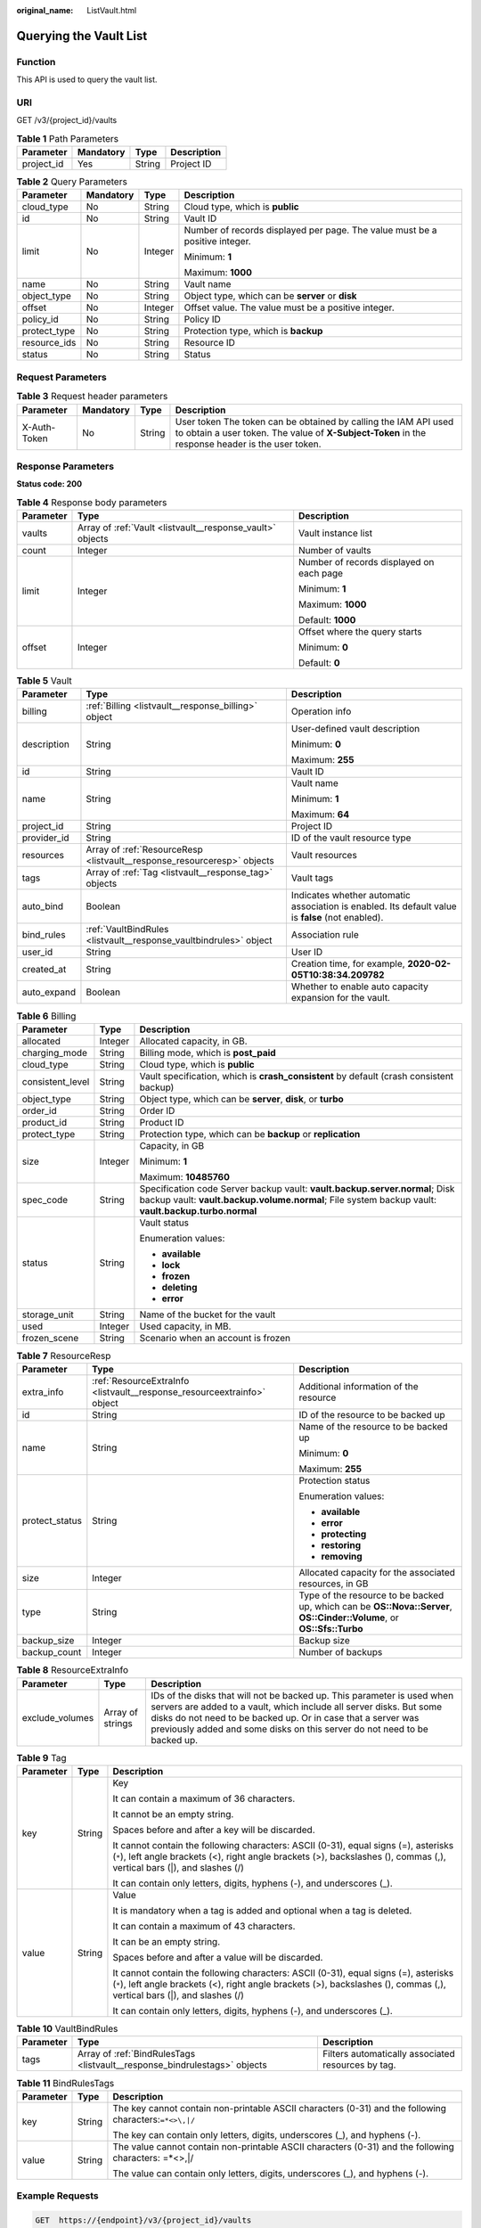 :original_name: ListVault.html

.. _ListVault:

Querying the Vault List
=======================

Function
--------

This API is used to query the vault list.

URI
---

GET /v3/{project_id}/vaults

.. table:: **Table 1** Path Parameters

   ========== ========= ====== ===========
   Parameter  Mandatory Type   Description
   ========== ========= ====== ===========
   project_id Yes       String Project ID
   ========== ========= ====== ===========

.. table:: **Table 2** Query Parameters

   +-----------------+-----------------+-----------------+-----------------------------------------------------------------------------+
   | Parameter       | Mandatory       | Type            | Description                                                                 |
   +=================+=================+=================+=============================================================================+
   | cloud_type      | No              | String          | Cloud type, which is **public**                                             |
   +-----------------+-----------------+-----------------+-----------------------------------------------------------------------------+
   | id              | No              | String          | Vault ID                                                                    |
   +-----------------+-----------------+-----------------+-----------------------------------------------------------------------------+
   | limit           | No              | Integer         | Number of records displayed per page. The value must be a positive integer. |
   |                 |                 |                 |                                                                             |
   |                 |                 |                 | Minimum: **1**                                                              |
   |                 |                 |                 |                                                                             |
   |                 |                 |                 | Maximum: **1000**                                                           |
   +-----------------+-----------------+-----------------+-----------------------------------------------------------------------------+
   | name            | No              | String          | Vault name                                                                  |
   +-----------------+-----------------+-----------------+-----------------------------------------------------------------------------+
   | object_type     | No              | String          | Object type, which can be **server** or **disk**                            |
   +-----------------+-----------------+-----------------+-----------------------------------------------------------------------------+
   | offset          | No              | Integer         | Offset value. The value must be a positive integer.                         |
   +-----------------+-----------------+-----------------+-----------------------------------------------------------------------------+
   | policy_id       | No              | String          | Policy ID                                                                   |
   +-----------------+-----------------+-----------------+-----------------------------------------------------------------------------+
   | protect_type    | No              | String          | Protection type, which is **backup**                                        |
   +-----------------+-----------------+-----------------+-----------------------------------------------------------------------------+
   | resource_ids    | No              | String          | Resource ID                                                                 |
   +-----------------+-----------------+-----------------+-----------------------------------------------------------------------------+
   | status          | No              | String          | Status                                                                      |
   +-----------------+-----------------+-----------------+-----------------------------------------------------------------------------+

Request Parameters
------------------

.. table:: **Table 3** Request header parameters

   +--------------+-----------+--------+---------------------------------------------------------------------------------------------------------------------------------------------------------------------+
   | Parameter    | Mandatory | Type   | Description                                                                                                                                                         |
   +==============+===========+========+=====================================================================================================================================================================+
   | X-Auth-Token | No        | String | User token The token can be obtained by calling the IAM API used to obtain a user token. The value of **X-Subject-Token** in the response header is the user token. |
   +--------------+-----------+--------+---------------------------------------------------------------------------------------------------------------------------------------------------------------------+

Response Parameters
-------------------

**Status code: 200**

.. table:: **Table 4** Response body parameters

   +-----------------------+-----------------------------------------------------------+------------------------------------------+
   | Parameter             | Type                                                      | Description                              |
   +=======================+===========================================================+==========================================+
   | vaults                | Array of :ref:`Vault <listvault__response_vault>` objects | Vault instance list                      |
   +-----------------------+-----------------------------------------------------------+------------------------------------------+
   | count                 | Integer                                                   | Number of vaults                         |
   +-----------------------+-----------------------------------------------------------+------------------------------------------+
   | limit                 | Integer                                                   | Number of records displayed on each page |
   |                       |                                                           |                                          |
   |                       |                                                           | Minimum: **1**                           |
   |                       |                                                           |                                          |
   |                       |                                                           | Maximum: **1000**                        |
   |                       |                                                           |                                          |
   |                       |                                                           | Default: **1000**                        |
   +-----------------------+-----------------------------------------------------------+------------------------------------------+
   | offset                | Integer                                                   | Offset where the query starts            |
   |                       |                                                           |                                          |
   |                       |                                                           | Minimum: **0**                           |
   |                       |                                                           |                                          |
   |                       |                                                           | Default: **0**                           |
   +-----------------------+-----------------------------------------------------------+------------------------------------------+

.. _listvault__response_vault:

.. table:: **Table 5** Vault

   +-----------------------+-------------------------------------------------------------------------+---------------------------------------------------------------------------------------------------+
   | Parameter             | Type                                                                    | Description                                                                                       |
   +=======================+=========================================================================+===================================================================================================+
   | billing               | :ref:`Billing <listvault__response_billing>` object                     | Operation info                                                                                    |
   +-----------------------+-------------------------------------------------------------------------+---------------------------------------------------------------------------------------------------+
   | description           | String                                                                  | User-defined vault description                                                                    |
   |                       |                                                                         |                                                                                                   |
   |                       |                                                                         | Minimum: **0**                                                                                    |
   |                       |                                                                         |                                                                                                   |
   |                       |                                                                         | Maximum: **255**                                                                                  |
   +-----------------------+-------------------------------------------------------------------------+---------------------------------------------------------------------------------------------------+
   | id                    | String                                                                  | Vault ID                                                                                          |
   +-----------------------+-------------------------------------------------------------------------+---------------------------------------------------------------------------------------------------+
   | name                  | String                                                                  | Vault name                                                                                        |
   |                       |                                                                         |                                                                                                   |
   |                       |                                                                         | Minimum: **1**                                                                                    |
   |                       |                                                                         |                                                                                                   |
   |                       |                                                                         | Maximum: **64**                                                                                   |
   +-----------------------+-------------------------------------------------------------------------+---------------------------------------------------------------------------------------------------+
   | project_id            | String                                                                  | Project ID                                                                                        |
   +-----------------------+-------------------------------------------------------------------------+---------------------------------------------------------------------------------------------------+
   | provider_id           | String                                                                  | ID of the vault resource type                                                                     |
   +-----------------------+-------------------------------------------------------------------------+---------------------------------------------------------------------------------------------------+
   | resources             | Array of :ref:`ResourceResp <listvault__response_resourceresp>` objects | Vault resources                                                                                   |
   +-----------------------+-------------------------------------------------------------------------+---------------------------------------------------------------------------------------------------+
   | tags                  | Array of :ref:`Tag <listvault__response_tag>` objects                   | Vault tags                                                                                        |
   +-----------------------+-------------------------------------------------------------------------+---------------------------------------------------------------------------------------------------+
   | auto_bind             | Boolean                                                                 | Indicates whether automatic association is enabled. Its default value is **false** (not enabled). |
   +-----------------------+-------------------------------------------------------------------------+---------------------------------------------------------------------------------------------------+
   | bind_rules            | :ref:`VaultBindRules <listvault__response_vaultbindrules>` object       | Association rule                                                                                  |
   +-----------------------+-------------------------------------------------------------------------+---------------------------------------------------------------------------------------------------+
   | user_id               | String                                                                  | User ID                                                                                           |
   +-----------------------+-------------------------------------------------------------------------+---------------------------------------------------------------------------------------------------+
   | created_at            | String                                                                  | Creation time, for example, **2020-02-05T10:38:34.209782**                                        |
   +-----------------------+-------------------------------------------------------------------------+---------------------------------------------------------------------------------------------------+
   | auto_expand           | Boolean                                                                 | Whether to enable auto capacity expansion for the vault.                                          |
   +-----------------------+-------------------------------------------------------------------------+---------------------------------------------------------------------------------------------------+

.. _listvault__response_billing:

.. table:: **Table 6** Billing

   +-----------------------+-----------------------+------------------------------------------------------------------------------------------------------------------------------------------------------------------------------------+
   | Parameter             | Type                  | Description                                                                                                                                                                        |
   +=======================+=======================+====================================================================================================================================================================================+
   | allocated             | Integer               | Allocated capacity, in GB.                                                                                                                                                         |
   +-----------------------+-----------------------+------------------------------------------------------------------------------------------------------------------------------------------------------------------------------------+
   | charging_mode         | String                | Billing mode, which is **post_paid**                                                                                                                                               |
   +-----------------------+-----------------------+------------------------------------------------------------------------------------------------------------------------------------------------------------------------------------+
   | cloud_type            | String                | Cloud type, which is **public**                                                                                                                                                    |
   +-----------------------+-----------------------+------------------------------------------------------------------------------------------------------------------------------------------------------------------------------------+
   | consistent_level      | String                | Vault specification, which is **crash_consistent** by default (crash consistent backup)                                                                                            |
   +-----------------------+-----------------------+------------------------------------------------------------------------------------------------------------------------------------------------------------------------------------+
   | object_type           | String                | Object type, which can be **server**, **disk**, or **turbo**                                                                                                                       |
   +-----------------------+-----------------------+------------------------------------------------------------------------------------------------------------------------------------------------------------------------------------+
   | order_id              | String                | Order ID                                                                                                                                                                           |
   +-----------------------+-----------------------+------------------------------------------------------------------------------------------------------------------------------------------------------------------------------------+
   | product_id            | String                | Product ID                                                                                                                                                                         |
   +-----------------------+-----------------------+------------------------------------------------------------------------------------------------------------------------------------------------------------------------------------+
   | protect_type          | String                | Protection type, which can be **backup** or **replication**                                                                                                                        |
   +-----------------------+-----------------------+------------------------------------------------------------------------------------------------------------------------------------------------------------------------------------+
   | size                  | Integer               | Capacity, in GB                                                                                                                                                                    |
   |                       |                       |                                                                                                                                                                                    |
   |                       |                       | Minimum: **1**                                                                                                                                                                     |
   |                       |                       |                                                                                                                                                                                    |
   |                       |                       | Maximum: **10485760**                                                                                                                                                              |
   +-----------------------+-----------------------+------------------------------------------------------------------------------------------------------------------------------------------------------------------------------------+
   | spec_code             | String                | Specification code Server backup vault: **vault.backup.server.normal**; Disk backup vault: **vault.backup.volume.normal**; File system backup vault: **vault.backup.turbo.normal** |
   +-----------------------+-----------------------+------------------------------------------------------------------------------------------------------------------------------------------------------------------------------------+
   | status                | String                | Vault status                                                                                                                                                                       |
   |                       |                       |                                                                                                                                                                                    |
   |                       |                       | Enumeration values:                                                                                                                                                                |
   |                       |                       |                                                                                                                                                                                    |
   |                       |                       | -  **available**                                                                                                                                                                   |
   |                       |                       |                                                                                                                                                                                    |
   |                       |                       | -  **lock**                                                                                                                                                                        |
   |                       |                       |                                                                                                                                                                                    |
   |                       |                       | -  **frozen**                                                                                                                                                                      |
   |                       |                       |                                                                                                                                                                                    |
   |                       |                       | -  **deleting**                                                                                                                                                                    |
   |                       |                       |                                                                                                                                                                                    |
   |                       |                       | -  **error**                                                                                                                                                                       |
   +-----------------------+-----------------------+------------------------------------------------------------------------------------------------------------------------------------------------------------------------------------+
   | storage_unit          | String                | Name of the bucket for the vault                                                                                                                                                   |
   +-----------------------+-----------------------+------------------------------------------------------------------------------------------------------------------------------------------------------------------------------------+
   | used                  | Integer               | Used capacity, in MB.                                                                                                                                                              |
   +-----------------------+-----------------------+------------------------------------------------------------------------------------------------------------------------------------------------------------------------------------+
   | frozen_scene          | String                | Scenario when an account is frozen                                                                                                                                                 |
   +-----------------------+-----------------------+------------------------------------------------------------------------------------------------------------------------------------------------------------------------------------+

.. _listvault__response_resourceresp:

.. table:: **Table 7** ResourceResp

   +-----------------------+-------------------------------------------------------------------------+------------------------------------------------------------------------------------------------------------------------+
   | Parameter             | Type                                                                    | Description                                                                                                            |
   +=======================+=========================================================================+========================================================================================================================+
   | extra_info            | :ref:`ResourceExtraInfo <listvault__response_resourceextrainfo>` object | Additional information of the resource                                                                                 |
   +-----------------------+-------------------------------------------------------------------------+------------------------------------------------------------------------------------------------------------------------+
   | id                    | String                                                                  | ID of the resource to be backed up                                                                                     |
   +-----------------------+-------------------------------------------------------------------------+------------------------------------------------------------------------------------------------------------------------+
   | name                  | String                                                                  | Name of the resource to be backed up                                                                                   |
   |                       |                                                                         |                                                                                                                        |
   |                       |                                                                         | Minimum: **0**                                                                                                         |
   |                       |                                                                         |                                                                                                                        |
   |                       |                                                                         | Maximum: **255**                                                                                                       |
   +-----------------------+-------------------------------------------------------------------------+------------------------------------------------------------------------------------------------------------------------+
   | protect_status        | String                                                                  | Protection status                                                                                                      |
   |                       |                                                                         |                                                                                                                        |
   |                       |                                                                         | Enumeration values:                                                                                                    |
   |                       |                                                                         |                                                                                                                        |
   |                       |                                                                         | -  **available**                                                                                                       |
   |                       |                                                                         |                                                                                                                        |
   |                       |                                                                         | -  **error**                                                                                                           |
   |                       |                                                                         |                                                                                                                        |
   |                       |                                                                         | -  **protecting**                                                                                                      |
   |                       |                                                                         |                                                                                                                        |
   |                       |                                                                         | -  **restoring**                                                                                                       |
   |                       |                                                                         |                                                                                                                        |
   |                       |                                                                         | -  **removing**                                                                                                        |
   +-----------------------+-------------------------------------------------------------------------+------------------------------------------------------------------------------------------------------------------------+
   | size                  | Integer                                                                 | Allocated capacity for the associated resources, in GB                                                                 |
   +-----------------------+-------------------------------------------------------------------------+------------------------------------------------------------------------------------------------------------------------+
   | type                  | String                                                                  | Type of the resource to be backed up, which can be **OS::Nova::Server**, **OS::Cinder::Volume**, or **OS::Sfs::Turbo** |
   +-----------------------+-------------------------------------------------------------------------+------------------------------------------------------------------------------------------------------------------------+
   | backup_size           | Integer                                                                 | Backup size                                                                                                            |
   +-----------------------+-------------------------------------------------------------------------+------------------------------------------------------------------------------------------------------------------------+
   | backup_count          | Integer                                                                 | Number of backups                                                                                                      |
   +-----------------------+-------------------------------------------------------------------------+------------------------------------------------------------------------------------------------------------------------+

.. _listvault__response_resourceextrainfo:

.. table:: **Table 8** ResourceExtraInfo

   +-----------------+------------------+---------------------------------------------------------------------------------------------------------------------------------------------------------------------------------------------------------------------------------------------------------------------------------------------+
   | Parameter       | Type             | Description                                                                                                                                                                                                                                                                                 |
   +=================+==================+=============================================================================================================================================================================================================================================================================================+
   | exclude_volumes | Array of strings | IDs of the disks that will not be backed up. This parameter is used when servers are added to a vault, which include all server disks. But some disks do not need to be backed up. Or in case that a server was previously added and some disks on this server do not need to be backed up. |
   +-----------------+------------------+---------------------------------------------------------------------------------------------------------------------------------------------------------------------------------------------------------------------------------------------------------------------------------------------+

.. _listvault__response_tag:

.. table:: **Table 9** Tag

   +-----------------------+-----------------------+-----------------------------------------------------------------------------------------------------------------------------------------------------------------------------------------------------------------+
   | Parameter             | Type                  | Description                                                                                                                                                                                                     |
   +=======================+=======================+=================================================================================================================================================================================================================+
   | key                   | String                | Key                                                                                                                                                                                                             |
   |                       |                       |                                                                                                                                                                                                                 |
   |                       |                       | It can contain a maximum of 36 characters.                                                                                                                                                                      |
   |                       |                       |                                                                                                                                                                                                                 |
   |                       |                       | It cannot be an empty string.                                                                                                                                                                                   |
   |                       |                       |                                                                                                                                                                                                                 |
   |                       |                       | Spaces before and after a key will be discarded.                                                                                                                                                                |
   |                       |                       |                                                                                                                                                                                                                 |
   |                       |                       | It cannot contain the following characters: ASCII (0-31), equal signs (=), asterisks (``*``), left angle brackets (<), right angle brackets (>), backslashes (), commas (,), vertical bars (|), and slashes (/) |
   |                       |                       |                                                                                                                                                                                                                 |
   |                       |                       | It can contain only letters, digits, hyphens (-), and underscores (_).                                                                                                                                          |
   +-----------------------+-----------------------+-----------------------------------------------------------------------------------------------------------------------------------------------------------------------------------------------------------------+
   | value                 | String                | Value                                                                                                                                                                                                           |
   |                       |                       |                                                                                                                                                                                                                 |
   |                       |                       | It is mandatory when a tag is added and optional when a tag is deleted.                                                                                                                                         |
   |                       |                       |                                                                                                                                                                                                                 |
   |                       |                       | It can contain a maximum of 43 characters.                                                                                                                                                                      |
   |                       |                       |                                                                                                                                                                                                                 |
   |                       |                       | It can be an empty string.                                                                                                                                                                                      |
   |                       |                       |                                                                                                                                                                                                                 |
   |                       |                       | Spaces before and after a value will be discarded.                                                                                                                                                              |
   |                       |                       |                                                                                                                                                                                                                 |
   |                       |                       | It cannot contain the following characters: ASCII (0-31), equal signs (=), asterisks (``*``), left angle brackets (<), right angle brackets (>), backslashes (), commas (,), vertical bars (|), and slashes (/) |
   |                       |                       |                                                                                                                                                                                                                 |
   |                       |                       | It can contain only letters, digits, hyphens (-), and underscores (_).                                                                                                                                          |
   +-----------------------+-----------------------+-----------------------------------------------------------------------------------------------------------------------------------------------------------------------------------------------------------------+

.. _listvault__response_vaultbindrules:

.. table:: **Table 10** VaultBindRules

   +-----------+---------------------------------------------------------------------------+----------------------------------------------------+
   | Parameter | Type                                                                      | Description                                        |
   +===========+===========================================================================+====================================================+
   | tags      | Array of :ref:`BindRulesTags <listvault__response_bindrulestags>` objects | Filters automatically associated resources by tag. |
   +-----------+---------------------------------------------------------------------------+----------------------------------------------------+

.. _listvault__response_bindrulestags:

.. table:: **Table 11** BindRulesTags

   +-----------------------+-----------------------+--------------------------------------------------------------------------------------------------------+
   | Parameter             | Type                  | Description                                                                                            |
   +=======================+=======================+========================================================================================================+
   | key                   | String                | The key cannot contain non-printable ASCII characters (0-31) and the following characters:``=*<>\,|/`` |
   |                       |                       |                                                                                                        |
   |                       |                       | The key can contain only letters, digits, underscores (_), and hyphens (-).                            |
   +-----------------------+-----------------------+--------------------------------------------------------------------------------------------------------+
   | value                 | String                | The value cannot contain non-printable ASCII characters (0-31) and the following characters: =*<>,|/   |
   |                       |                       |                                                                                                        |
   |                       |                       | The value can contain only letters, digits, underscores (_), and hyphens (-).                          |
   +-----------------------+-----------------------+--------------------------------------------------------------------------------------------------------+

Example Requests
----------------

.. code-block:: text

   GET  https://{endpoint}/v3/{project_id}/vaults

Example Responses
-----------------

**Status code: 200**

OK

.. code-block::

   {
     "vaults" : [ {
       "id" : "a335f9e1-1628-4c64-a7be-38656e5ec19c",
       "name" : "vault-8538",
       "resources" : [ ],
       "provider_id" : "0daac4c5-6707-4851-97ba-169e36266b66",
       "created_at" : "2020-09-04T06:57:37.344+00:00",
       "project_id" : "0605767b5780d5762fc5c0118072a564",
       "enterprise_project_id" : 0,
       "auto_bind" : false,
       "bind_rules" : { },
       "auto_expand" : false,
       "user_id" : "aa2999fa5ae640f28926f8fd79188934",
       "billing" : {
         "allocated" : 0,
         "cloud_type" : "public",
         "consistent_level" : "crash_consistent",
         "charging_mode" : "post_paid",
         "protect_type" : "backup",
         "object_type" : "server",
         "spec_code" : "vault.backup.server.normal",
         "used" : 0,
         "status" : "available",
         "size" : 100
       },
       "tags" : [ ]
     } ],
     "count" : 50
   }

Status Codes
------------

=========== ===========
Status Code Description
=========== ===========
200         OK
=========== ===========

Error Codes
-----------

See :ref:`Error Codes <errorcode>`.
